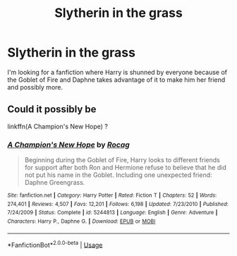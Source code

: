 #+TITLE: Slytherin in the grass

* Slytherin in the grass
:PROPERTIES:
:Author: Master_of_Chaos000
:Score: 1
:DateUnix: 1587245876.0
:DateShort: 2020-Apr-19
:FlairText: What's That Fic?
:END:
I'm looking for a fanfiction where Harry is shunned by everyone because of the Goblet of Fire and Daphne takes advantage of it to make him her friend and possibly more.


** Could it possibly be

linkffn(A Champion's New Hope) ?
:PROPERTIES:
:Author: sleepingkitty14
:Score: 2
:DateUnix: 1587271646.0
:DateShort: 2020-Apr-19
:END:

*** [[https://www.fanfiction.net/s/5244813/1/][*/A Champion's New Hope/*]] by [[https://www.fanfiction.net/u/618039/Rocag][/Rocag/]]

#+begin_quote
  Beginning during the Goblet of Fire, Harry looks to different friends for support after both Ron and Hermione refuse to believe that he did not put his name in the Goblet. Including one unexpected friend: Daphne Greengrass.
#+end_quote

^{/Site/:} ^{fanfiction.net} ^{*|*} ^{/Category/:} ^{Harry} ^{Potter} ^{*|*} ^{/Rated/:} ^{Fiction} ^{T} ^{*|*} ^{/Chapters/:} ^{52} ^{*|*} ^{/Words/:} ^{274,401} ^{*|*} ^{/Reviews/:} ^{4,507} ^{*|*} ^{/Favs/:} ^{12,201} ^{*|*} ^{/Follows/:} ^{6,198} ^{*|*} ^{/Updated/:} ^{7/23/2010} ^{*|*} ^{/Published/:} ^{7/24/2009} ^{*|*} ^{/Status/:} ^{Complete} ^{*|*} ^{/id/:} ^{5244813} ^{*|*} ^{/Language/:} ^{English} ^{*|*} ^{/Genre/:} ^{Adventure} ^{*|*} ^{/Characters/:} ^{Harry} ^{P.,} ^{Daphne} ^{G.} ^{*|*} ^{/Download/:} ^{[[http://www.ff2ebook.com/old/ffn-bot/index.php?id=5244813&source=ff&filetype=epub][EPUB]]} ^{or} ^{[[http://www.ff2ebook.com/old/ffn-bot/index.php?id=5244813&source=ff&filetype=mobi][MOBI]]}

--------------

*FanfictionBot*^{2.0.0-beta} | [[https://github.com/tusing/reddit-ffn-bot/wiki/Usage][Usage]]
:PROPERTIES:
:Author: FanfictionBot
:Score: 1
:DateUnix: 1587271667.0
:DateShort: 2020-Apr-19
:END:
